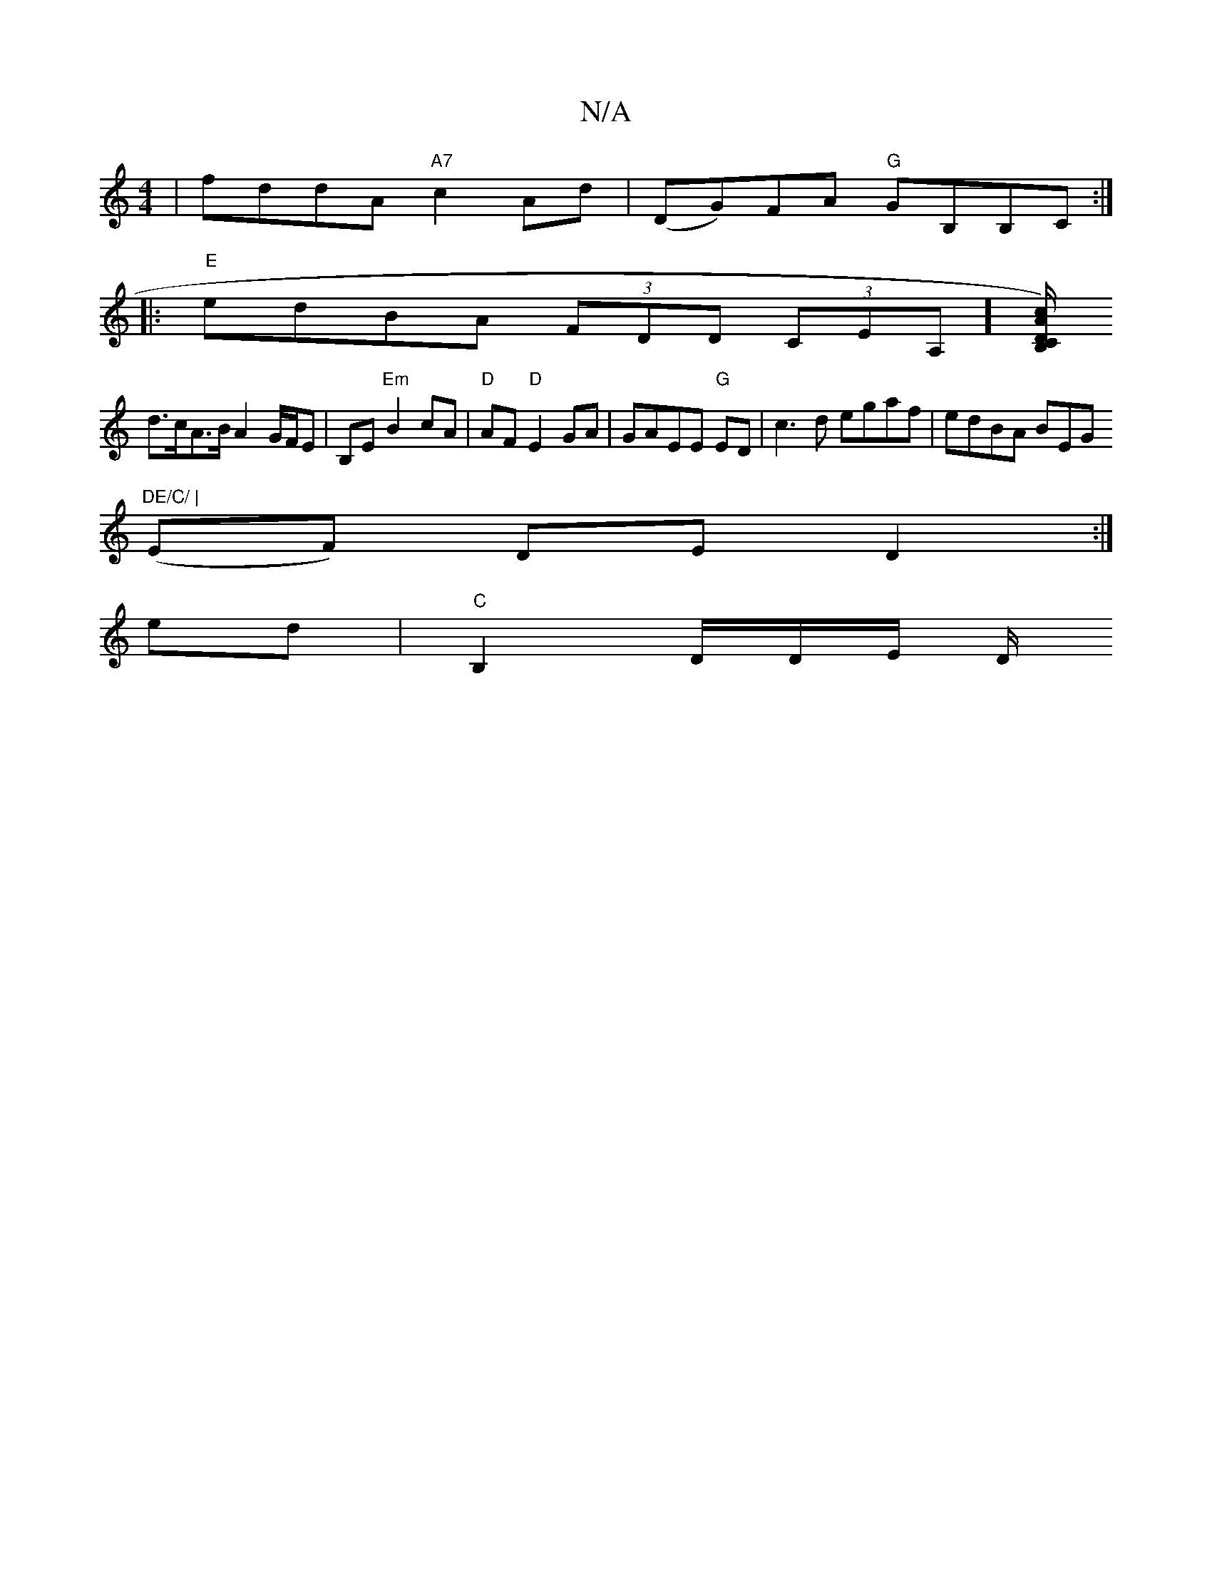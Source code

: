 X:1
T:N/A
M:4/4
R:N/A
K:Cmajor
| fddA "A7"c2 Ad | (DG)FA "G"GB,B,C:|
|:"E"edBA (3FDD (3jCEA,][B,/C/.D/A/c/)|
d>cA>B A2 G/F/E|B,E "Em"B2 cA | "D"AF "D"E2GA | GAEE "G"mED |c3d egaf|edBA BEG"DE/C/ |
(EF) DE D2 :|
ed|"C" B,2 D/D/E/2 D/